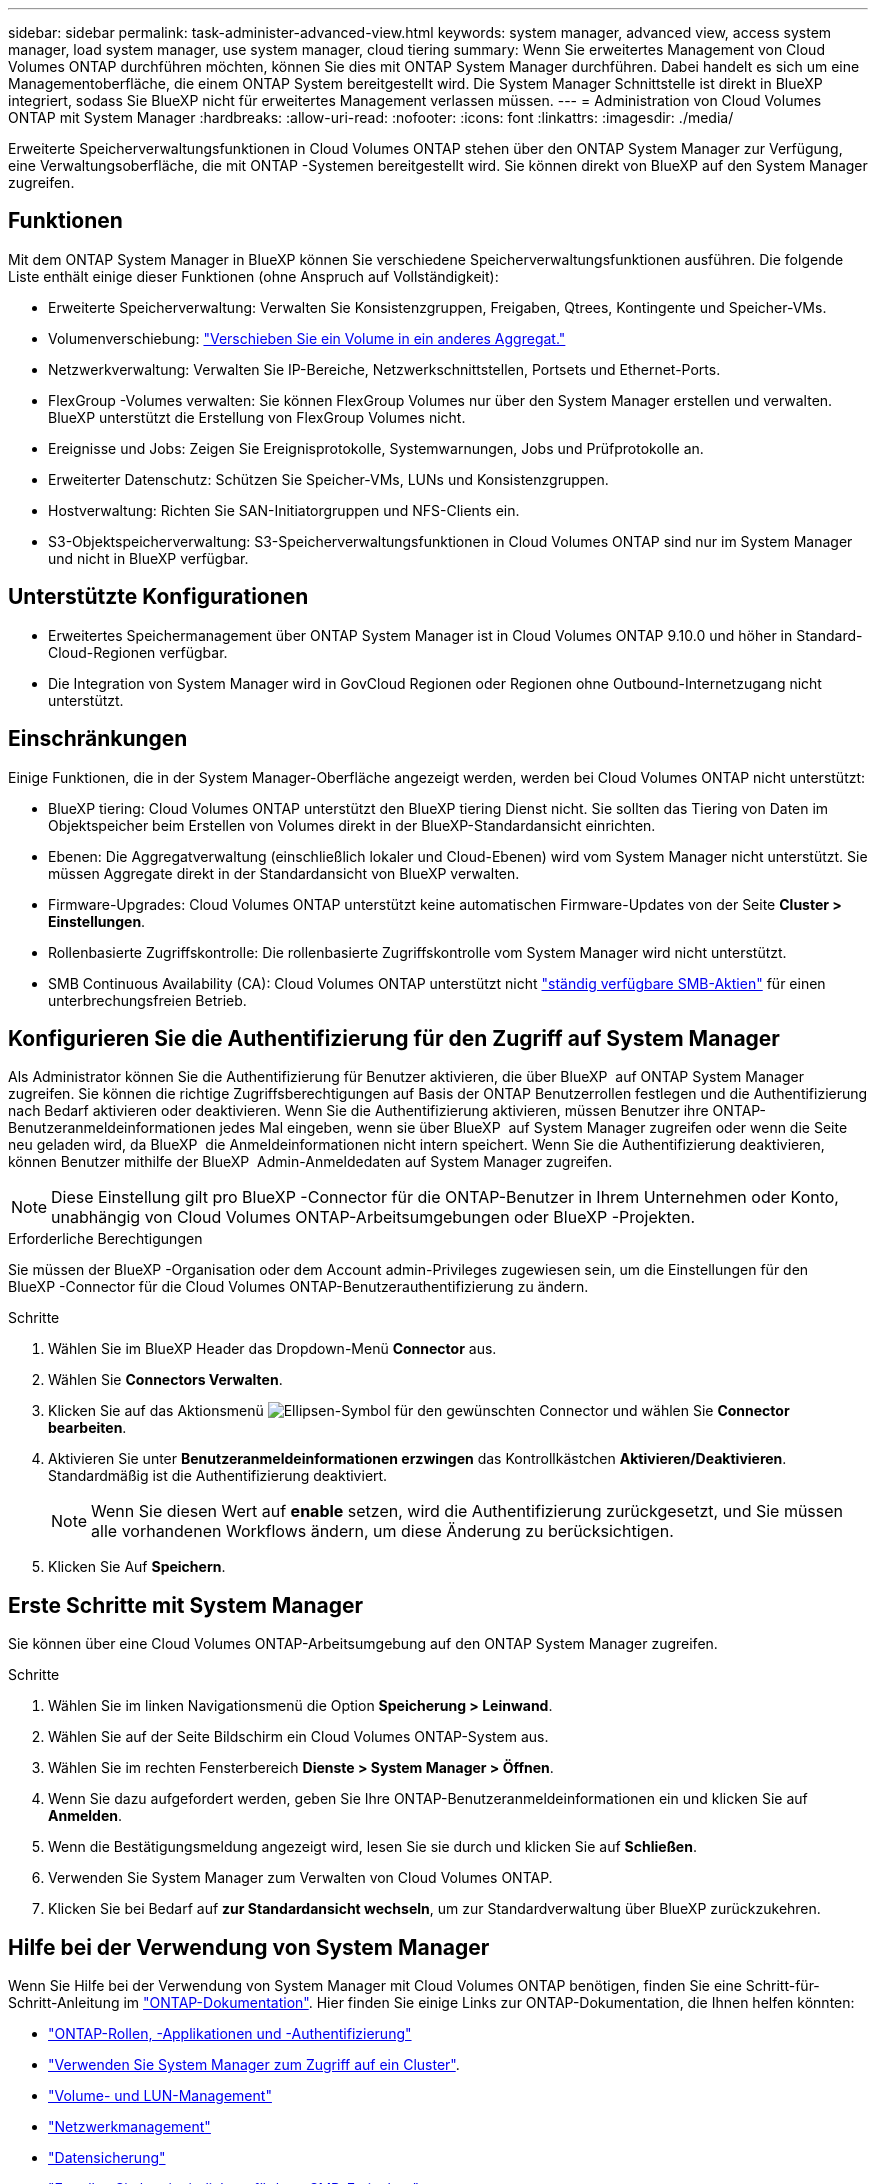 ---
sidebar: sidebar 
permalink: task-administer-advanced-view.html 
keywords: system manager, advanced view, access system manager, load system manager, use system manager, cloud tiering 
summary: Wenn Sie erweitertes Management von Cloud Volumes ONTAP durchführen möchten, können Sie dies mit ONTAP System Manager durchführen. Dabei handelt es sich um eine Managementoberfläche, die einem ONTAP System bereitgestellt wird. Die System Manager Schnittstelle ist direkt in BlueXP integriert, sodass Sie BlueXP nicht für erweitertes Management verlassen müssen. 
---
= Administration von Cloud Volumes ONTAP mit System Manager
:hardbreaks:
:allow-uri-read: 
:nofooter: 
:icons: font
:linkattrs: 
:imagesdir: ./media/


[role="lead"]
Erweiterte Speicherverwaltungsfunktionen in Cloud Volumes ONTAP stehen über den ONTAP System Manager zur Verfügung, eine Verwaltungsoberfläche, die mit ONTAP -Systemen bereitgestellt wird. Sie können direkt von BlueXP auf den System Manager zugreifen.



== Funktionen

Mit dem ONTAP System Manager in BlueXP können Sie verschiedene Speicherverwaltungsfunktionen ausführen. Die folgende Liste enthält einige dieser Funktionen (ohne Anspruch auf Vollständigkeit):

* Erweiterte Speicherverwaltung: Verwalten Sie Konsistenzgruppen, Freigaben, Qtrees, Kontingente und Speicher-VMs.
* Volumenverschiebung: link:task-manage-volumes.html#move-a-volume["Verschieben Sie ein Volume in ein anderes Aggregat."]
* Netzwerkverwaltung: Verwalten Sie IP-Bereiche, Netzwerkschnittstellen, Portsets und Ethernet-Ports.
* FlexGroup -Volumes verwalten: Sie können FlexGroup Volumes nur über den System Manager erstellen und verwalten. BlueXP unterstützt die Erstellung von FlexGroup Volumes nicht.
* Ereignisse und Jobs: Zeigen Sie Ereignisprotokolle, Systemwarnungen, Jobs und Prüfprotokolle an.
* Erweiterter Datenschutz: Schützen Sie Speicher-VMs, LUNs und Konsistenzgruppen.
* Hostverwaltung: Richten Sie SAN-Initiatorgruppen und NFS-Clients ein.
* S3-Objektspeicherverwaltung: S3-Speicherverwaltungsfunktionen in Cloud Volumes ONTAP sind nur im System Manager und nicht in BlueXP verfügbar.




== Unterstützte Konfigurationen

* Erweitertes Speichermanagement über ONTAP System Manager ist in Cloud Volumes ONTAP 9.10.0 und höher in Standard-Cloud-Regionen verfügbar.
* Die Integration von System Manager wird in GovCloud Regionen oder Regionen ohne Outbound-Internetzugang nicht unterstützt.




== Einschränkungen

Einige Funktionen, die in der System Manager-Oberfläche angezeigt werden, werden bei Cloud Volumes ONTAP nicht unterstützt:

* BlueXP tiering: Cloud Volumes ONTAP unterstützt den BlueXP tiering Dienst nicht. Sie sollten das Tiering von Daten im Objektspeicher beim Erstellen von Volumes direkt in der BlueXP-Standardansicht einrichten.
* Ebenen: Die Aggregatverwaltung (einschließlich lokaler und Cloud-Ebenen) wird vom System Manager nicht unterstützt. Sie müssen Aggregate direkt in der Standardansicht von BlueXP verwalten.
* Firmware-Upgrades: Cloud Volumes ONTAP unterstützt keine automatischen Firmware-Updates von der Seite *Cluster > Einstellungen*.
* Rollenbasierte Zugriffskontrolle: Die rollenbasierte Zugriffskontrolle vom System Manager wird nicht unterstützt.
* SMB Continuous Availability (CA): Cloud Volumes ONTAP unterstützt nicht  https://kb.netapp.com/on-prem/ontap/da/NAS/NAS-KBs/What_are_SMB_Continuous_Availability_CA_Shares["ständig verfügbare SMB-Aktien"^] für einen unterbrechungsfreien Betrieb.




== Konfigurieren Sie die Authentifizierung für den Zugriff auf System Manager

Als Administrator können Sie die Authentifizierung für Benutzer aktivieren, die über BlueXP  auf ONTAP System Manager zugreifen. Sie können die richtige Zugriffsberechtigungen auf Basis der ONTAP Benutzerrollen festlegen und die Authentifizierung nach Bedarf aktivieren oder deaktivieren. Wenn Sie die Authentifizierung aktivieren, müssen Benutzer ihre ONTAP-Benutzeranmeldeinformationen jedes Mal eingeben, wenn sie über BlueXP  auf System Manager zugreifen oder wenn die Seite neu geladen wird, da BlueXP  die Anmeldeinformationen nicht intern speichert. Wenn Sie die Authentifizierung deaktivieren, können Benutzer mithilfe der BlueXP  Admin-Anmeldedaten auf System Manager zugreifen.


NOTE: Diese Einstellung gilt pro BlueXP -Connector für die ONTAP-Benutzer in Ihrem Unternehmen oder Konto, unabhängig von Cloud Volumes ONTAP-Arbeitsumgebungen oder BlueXP -Projekten.

.Erforderliche Berechtigungen
Sie müssen der BlueXP -Organisation oder dem Account admin-Privileges zugewiesen sein, um die Einstellungen für den BlueXP -Connector für die Cloud Volumes ONTAP-Benutzerauthentifizierung zu ändern.

.Schritte
. Wählen Sie im BlueXP Header das Dropdown-Menü *Connector* aus.
. Wählen Sie *Connectors Verwalten*.
. Klicken Sie auf das Aktionsmenü image:icon-action.png["Ellipsen-Symbol"] für den gewünschten Connector und wählen Sie *Connector bearbeiten*.
. Aktivieren Sie unter *Benutzeranmeldeinformationen erzwingen* das Kontrollkästchen *Aktivieren/Deaktivieren*. Standardmäßig ist die Authentifizierung deaktiviert.
+

NOTE: Wenn Sie diesen Wert auf *enable* setzen, wird die Authentifizierung zurückgesetzt, und Sie müssen alle vorhandenen Workflows ändern, um diese Änderung zu berücksichtigen.

. Klicken Sie Auf *Speichern*.




== Erste Schritte mit System Manager

Sie können über eine Cloud Volumes ONTAP-Arbeitsumgebung auf den ONTAP System Manager zugreifen.

.Schritte
. Wählen Sie im linken Navigationsmenü die Option *Speicherung > Leinwand*.
. Wählen Sie auf der Seite Bildschirm ein Cloud Volumes ONTAP-System aus.
. Wählen Sie im rechten Fensterbereich *Dienste > System Manager > Öffnen*.
. Wenn Sie dazu aufgefordert werden, geben Sie Ihre ONTAP-Benutzeranmeldeinformationen ein und klicken Sie auf *Anmelden*.
. Wenn die Bestätigungsmeldung angezeigt wird, lesen Sie sie durch und klicken Sie auf *Schließen*.
. Verwenden Sie System Manager zum Verwalten von Cloud Volumes ONTAP.
. Klicken Sie bei Bedarf auf *zur Standardansicht wechseln*, um zur Standardverwaltung über BlueXP zurückzukehren.




== Hilfe bei der Verwendung von System Manager

Wenn Sie Hilfe bei der Verwendung von System Manager mit Cloud Volumes ONTAP benötigen, finden Sie eine Schritt-für-Schritt-Anleitung im https://docs.netapp.com/us-en/ontap/index.html["ONTAP-Dokumentation"^]. Hier finden Sie einige Links zur ONTAP-Dokumentation, die Ihnen helfen könnten:

* https://docs.netapp.com/us-en/ontap/ontap-security-hardening/roles-applications-authentication.html["ONTAP-Rollen, -Applikationen und -Authentifizierung"^]
* https://docs.netapp.com/us-en/ontap/system-admin/access-cluster-system-manager-browser-task.html["Verwenden Sie System Manager zum Zugriff auf ein Cluster"^].
* https://docs.netapp.com/us-en/ontap/volume-admin-overview-concept.html["Volume- und LUN-Management"^]
* https://docs.netapp.com/us-en/ontap/network-manage-overview-concept.html["Netzwerkmanagement"^]
* https://docs.netapp.com/us-en/ontap/concept_dp_overview.html["Datensicherung"^]
* https://docs.netapp.com/us-en/ontap/smb-hyper-v-sql/create-continuously-available-shares-task.html["Erstellen Sie kontinuierlich verfügbare SMB-Freigaben"^]

